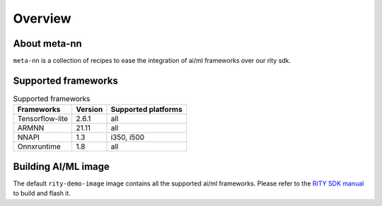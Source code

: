 Overview
========

About meta-nn
-------------
``meta-nn`` is a collection of recipes to ease the integration of ai/ml frameworks over our rity sdk.

Supported frameworks
--------------------
.. csv-table:: Supported frameworks
        :header: "Frameworks", "Version", "Supported platforms"

        "Tensorflow-lite", 2.6.1, "all"
        "ARMNN", 21.11, "all"
        "NNAPI", 1.3, "i350, i500"
	"Onnxruntime", 1.8, "all"

Building AI/ML image
--------------------
The default ``rity-demo-image`` image contains all the supported ai/ml frameworks. Please refer to the `RITY SDK manual <https://mediatek.gitlab.io/aiot/rity/meta-rity/index.html>`_ to build and flash it.
